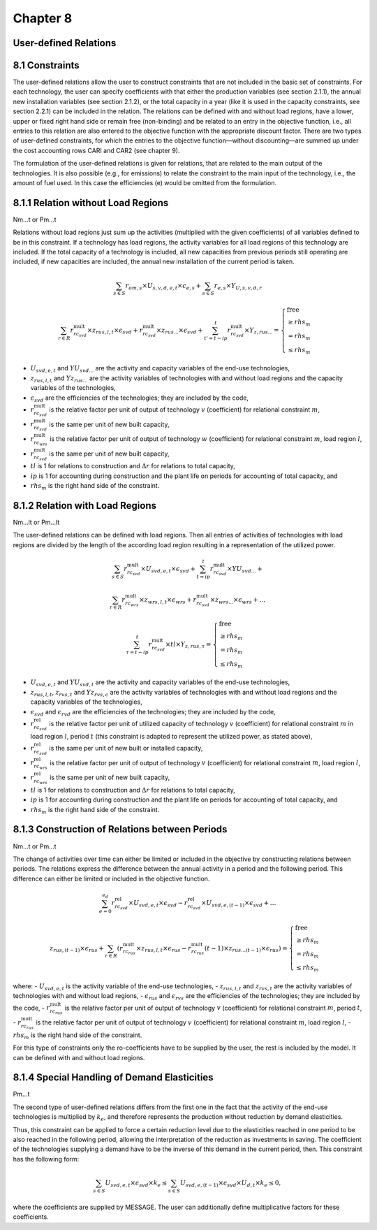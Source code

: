 Chapter 8
=========

User-defined Relations
----------------------

8.1 Constraints
---------------

The user-defined relations allow the user to construct constraints that are not included in the basic set of constraints. For each technology, the user can specify coefficients with that either the production variables (see section 2.1.1), the annual new installation variables (see section 2.1.2), or the total capacity in a year (like it is used in the capacity constraints, see section 2.2.1) can be included in the relation. The relations can be defined with and without load regions, have a lower, upper or fixed right hand side or remain free (non-binding) and be related to an entry in the objective function, i.e., all entries to this relation are also entered to the objective function with the appropriate discount factor. There are two types of user-defined constraints, for which the entries to the objective function—without discounting—are summed up under the cost accounting rows CARI and CAR2 (see chapter 9).

The formulation of the user-defined relations is given for relations, that are related to the main output of the technologies. It is also possible (e.g., for emissions) to relate the constraint to the main input of the technology, i.e., the amount of fuel used. In this case the efficiencies (e) would be omitted from the formulation.

8.1.1 Relation without Load Regions
-----------------------------------

Nm...t or Pm...t

Relations without load regions just sum up the activities (multiplied with the given coefficients) of all variables defined to be in this constraint. If a technology has load regions, the activity variables for all load regions of this technology are included. If the total capacity of a technology is included, all new capacities from previous periods still operating are included, if new capacities are included, the annual new installation of the current period is taken.

.. math::

    \sum_{s \in S} r_{om,s} \times U_{s,v,d,e,t} \times c_{e,s} + \sum_{s \in S} r_{e,s} \times Y_{U,s,v,d,r}

.. math::

    \sum_{r \in R} r^{\text{mult}}_{rc_{svd}} \times z_{rus,l,t} \times \epsilon_{svd} + r^{\text{mult}}_{rc_{svd}} \times z_{rus...} \times \epsilon_{svd} + \sum_{t'=t-ip}^{t} r^{\text{mult}}_{rc_{svd}} \times Y_{z, rus...} = 
    \begin{cases} 
    \text{free} \\
    \geq rhs_{m} \\
    = rhs_{m} \\
    \leq rhs_{m}
    \end{cases}

- :math:`U_{svd,e,t}` and :math:`YU_{svd...}` are the activity and capacity variables of the end-use technologies,
- :math:`z_{rus,l,t}` and :math:`Yz_{rus...}` are the activity variables of technologies with and without load regions and the capacity variables of the technologies,
- :math:`\epsilon_{svd}` are the efficiencies of the technologies; they are included by the code,
- :math:`r^{\text{mult}}_{rc_{svd}}` is the relative factor per unit of output of technology :math:`v` (coefficient) for relational constraint :math:`m`,
- :math:`r^{\text{mult}}_{rc_{svd}}` is the same per unit of new built capacity,
- :math:`r^{\text{mult}}_{rc_{wrs}}` is the relative factor per unit of output of technology :math:`w` (coefficient) for relational constraint :math:`m`, load region :math:`l`,
- :math:`r^{\text{mult}}_{rc_{svd}}` is the same per unit of new built capacity,
- :math:`tl` is 1 for relations to construction and :math:`\Delta r` for relations to total capacity,
- :math:`ip` is 1 for accounting during construction and the plant life on periods for accounting of total capacity, and
- :math:`rhs_{m}` is the right hand side of the constraint.

8.1.2 Relation with Load Regions
--------------------------------

Nm...lt or Pm...lt

The user-defined relations can be defined with load regions. Then all entries of activities of technologies with load regions are divided by the length of the according load region resulting in a representation of the utilized power.

.. math::

    \sum_{s \in S} r^{\text{mult}}_{rc_{svd}} \times U_{svd,e,t} \times \epsilon_{svd} + \sum_{t=ip}^{t} r^{\text{mult}}_{rc_{svd}} \times YU_{svd...} +

    \sum_{r \in R} r^{\text{mult}}_{rc_{wrs}} \times z_{wrs,l,t} \times \epsilon_{wrs} + r^{\text{mult}}_{rc_{svd}} \times z_{wrs...} \times \epsilon_{wrs} + \ldots

.. math::

    \sum_{\tau=t-ip}^{t} r^{\text{mult}}_{rc_{svd}} \times tl \times Y_{z, rus,\tau} =
    \begin{cases} 
    \text{free} \\
    \geq rhs_{m} \\
    = rhs_{m} \\
    \leq rhs_{m}
    \end{cases}


- :math:`U_{svd,e,t}` and :math:`YU_{svd,t}` are the activity and capacity variables of the end-use technologies,
- :math:`z_{rus,l,t}`, :math:`z_{rvs,t}` and :math:`Yz_{rvs,c}` are the activity variables of technologies with and without load regions and the capacity variables of the technologies,
- :math:`\epsilon_{svd}` and :math:`\epsilon_{rvd}` are the efficiencies of the technologies; they are included by the code,
- :math:`r^{\text{rel}}_{rc_{svd}}` is the relative factor per unit of utilized capacity of technology :math:`v` (coefficient) for relational constraint :math:`m` in load region :math:`l`, period :math:`t` (this constraint is adapted to represent the utilized power, as stated above),
- :math:`r^{\text{rel}}_{rc_{svd}}` is the same per unit of new built or installed capacity,
- :math:`r^{\text{rel}}_{rc_{wrs}}` is the relative factor per unit of output of technology :math:`v` (coefficient) for relational constraint :math:`m`, load region :math:`l`,
- :math:`r^{\text{rel}}_{rc_{wrs}}` is the same per unit of new built capacity,
- :math:`tl` is 1 for relations to construction and :math:`\Delta r` for relations to total capacity,
- :math:`ip` is 1 for accounting during construction and the plant life on periods for accounting of total capacity, and
- :math:`rhs_{m}` is the right hand side of the constraint.

8.1.3 Construction of Relations between Periods
-----------------------------------------------

Nm...t or Pm...t

The change of activities over time can either be limited or included in the objective by constructing relations between periods. The relations express the difference between the annual activity in a period and the following period. This difference can either be limited or included in the objective function.

.. math::

    \sum_{e=0}^{e_d} r^{\text{rel}}_{rc_{svd}} \times U_{svd,e,t} \times \epsilon_{svd} - r^{\text{rel}}_{rc_{svd}} \times U_{svd,e,(t-1)} \times \epsilon_{svd} + \ldots

.. math::
    z_{rus,(t-1)} \times \epsilon_{rus} + \sum_{r \in R} \left( r^{\text{mult}}_{rc_{rus}} \times z_{rus,l,t} \times \epsilon_{rus} - r^{\text{mult}}_{rc_{rus}}(t-1) \times z_{rus...(t-1)} \times \epsilon_{rus} \right) = 
    \begin{cases} 
    \text{free} \\
    \geq rhs_{m} \\
    = rhs_{m} \\
    \leq rhs_{m}
    \end{cases}

where:
- :math:`U_{svd,e,t}` is the activity variable of the end-use technologies,
- :math:`z_{rus,l,t}` and :math:`z_{rvs,t}` are the activity variables of technologies with and without load regions,
- :math:`\epsilon_{rus}` and :math:`\epsilon_{rvs}` are the efficiencies of the technologies; they are included by the code,
- :math:`r^{\text{mult}}_{rc_{rus}}` is the relative factor per unit of output of technology :math:`v` (coefficient) for relational constraint :math:`m`, period :math:`t`,
- :math:`r^{\text{mult}}_{rc_{rus}}` is the relative factor per unit of output of technology :math:`v` (coefficient) for relational constraint :math:`m`, load region :math:`l`,
- :math:`rhs_{m}` is the right hand side of the constraint.

For this type of constraints only the ro-coefficients have to be supplied by the user, the rest is included by the model. It can be defined with and without load regions.

8.1.4 Special Handling of Demand Elasticities
---------------------------------------------

Pm...t

The second type of user-defined relations differs from the first one in the fact that the activity of the end-use technologies is multiplied by :math:`k_e`, and therefore represents the production without reduction by demand elasticities.

Thus, this constraint can be applied to force a certain reduction level due to the elasticities reached in one period to be also reached in the following period, allowing the interpretation of the reduction as investments in saving. The coefficient of the technologies supplying a demand have to be the inverse of this demand in the current period, then. This constraint has the following form:

.. math::
    \sum_{s \in S} U_{svd,e,t} \times \epsilon_{svd} \times k_e \leq 
    \sum_{s \in S} U_{svd,e,(t-1)} \times \epsilon_{svd} \times U_{d,t} \times k_e \leq 0,

where the coefficients are supplied by MESSAGE. The user can additionally define multiplicative factors for these coefficients.
